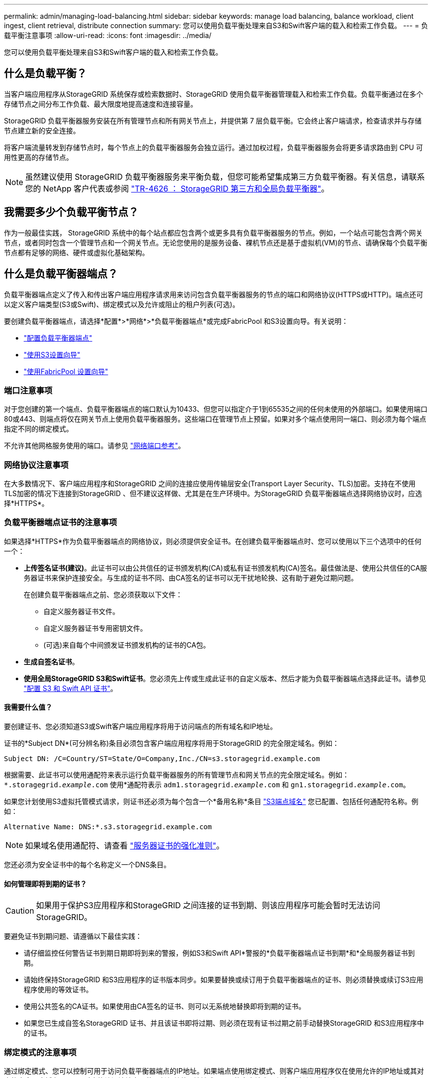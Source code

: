 ---
permalink: admin/managing-load-balancing.html 
sidebar: sidebar 
keywords: manage load balancing, balance workload, client ingest, client retrieval, distribute connection 
summary: 您可以使用负载平衡处理来自S3和Swift客户端的载入和检索工作负载。 
---
= 负载平衡注意事项
:allow-uri-read: 
:icons: font
:imagesdir: ../media/


[role="lead"]
您可以使用负载平衡处理来自S3和Swift客户端的载入和检索工作负载。



== 什么是负载平衡？

当客户端应用程序从StorageGRID 系统保存或检索数据时、StorageGRID 使用负载平衡器管理载入和检索工作负载。负载平衡通过在多个存储节点之间分布工作负载、最大限度地提高速度和连接容量。

StorageGRID 负载平衡器服务安装在所有管理节点和所有网关节点上，并提供第 7 层负载平衡。它会终止客户端请求，检查请求并与存储节点建立新的安全连接。

将客户端流量转发到存储节点时，每个节点上的负载平衡器服务会独立运行。通过加权过程，负载平衡器服务会将更多请求路由到 CPU 可用性更高的存储节点。


NOTE: 虽然建议使用 StorageGRID 负载平衡器服务来平衡负载，但您可能希望集成第三方负载平衡器。有关信息，请联系您的 NetApp 客户代表或参阅 https://www.netapp.com/pdf.html?item=/media/17068-tr4626pdf.pdf["TR-4626 ： StorageGRID 第三方和全局负载平衡器"^]。



== 我需要多少个负载平衡节点？

作为一般最佳实践， StorageGRID 系统中的每个站点都应包含两个或更多具有负载平衡器服务的节点。例如，一个站点可能包含两个网关节点，或者同时包含一个管理节点和一个网关节点。无论您使用的是服务设备、裸机节点还是基于虚拟机(VM)的节点、请确保每个负载平衡节点都有足够的网络、硬件或虚拟化基础架构。



== 什么是负载平衡器端点？

负载平衡器端点定义了传入和传出客户端应用程序请求用来访问包含负载平衡器服务的节点的端口和网络协议(HTTPS或HTTP)。端点还可以定义客户端类型(S3或Swift)、绑定模式以及允许或阻止的租户列表(可选)。

要创建负载平衡器端点，请选择*配置*>*网络*>*负载平衡器端点*或完成FabricPool 和S3设置向导。有关说明：

* link:configuring-load-balancer-endpoints.html["配置负载平衡器端点"]
* link:use-s3-setup-wizard-steps.html["使用S3设置向导"]
* link:../fabricpool/use-fabricpool-setup-wizard-steps.html["使用FabricPool 设置向导"]




=== 端口注意事项

对于您创建的第一个端点、负载平衡器端点的端口默认为10433、但您可以指定介于1到65535之间的任何未使用的外部端口。如果使用端口80或443、则端点将仅在网关节点上使用负载平衡器服务。这些端口在管理节点上预留。如果对多个端点使用同一端口、则必须为每个端点指定不同的绑定模式。

不允许其他网格服务使用的端口。请参见 link:../network/network-port-reference.html["网络端口参考"]。



=== 网络协议注意事项

在大多数情况下、客户端应用程序和StorageGRID 之间的连接应使用传输层安全(Transport Layer Security、TLS)加密。支持在不使用TLS加密的情况下连接到StorageGRID 、但不建议这样做、尤其是在生产环境中。为StorageGRID 负载平衡器端点选择网络协议时，应选择*HTTPS*。



=== 负载平衡器端点证书的注意事项

如果选择*HTTPS*作为负载平衡器端点的网络协议，则必须提供安全证书。在创建负载平衡器端点时、您可以使用以下三个选项中的任何一个：

* *上传签名证书(建议)*。此证书可以由公共信任的证书颁发机构(CA)或私有证书颁发机构(CA)签名。最佳做法是、使用公共信任的CA服务器证书来保护连接安全。与生成的证书不同、由CA签名的证书可以无干扰地轮换、这有助于避免过期问题。
+
在创建负载平衡器端点之前、您必须获取以下文件：

+
** 自定义服务器证书文件。
** 自定义服务器证书专用密钥文件。
** (可选)来自每个中间颁发证书颁发机构的证书的CA包。


* *生成自签名证书*。
* *使用全局StorageGRID S3和Swift证书*。您必须先上传或生成此证书的自定义版本、然后才能为负载平衡器端点选择此证书。请参见 link:../admin/configuring-custom-server-certificate-for-storage-node.html["配置 S3 和 Swift API 证书"]。




==== 我需要什么值？

要创建证书、您必须知道S3或Swift客户端应用程序将用于访问端点的所有域名和IP地址。

证书的*Subject DN*(可分辨名称)条目必须包含客户端应用程序将用于StorageGRID 的完全限定域名。例如：

[listing]
----
Subject DN: /C=Country/ST=State/O=Company,Inc./CN=s3.storagegrid.example.com
----
根据需要、此证书可以使用通配符来表示运行负载平衡器服务的所有管理节点和网关节点的完全限定域名。例如： `*.storagegrid._example_.com` 使用*通配符表示 `adm1.storagegrid._example_.com` 和 `gn1.storagegrid._example_.com`。

如果您计划使用S3虚拟托管模式请求，则证书还必须为每个包含一个*备用名称*条目 link:../admin/configuring-s3-api-endpoint-domain-names.html["S3端点域名"] 您已配置、包括任何通配符名称。例如：

[listing]
----
Alternative Name: DNS:*.s3.storagegrid.example.com
----

NOTE: 如果域名使用通配符、请查看 link:../harden/hardening-guideline-for-server-certificates.html["服务器证书的强化准则"]。

您还必须为安全证书中的每个名称定义一个DNS条目。



==== 如何管理即将到期的证书？


CAUTION: 如果用于保护S3应用程序和StorageGRID 之间连接的证书到期、则该应用程序可能会暂时无法访问StorageGRID。

要避免证书到期问题、请遵循以下最佳实践：

* 请仔细监控任何警告证书到期日期即将到来的警报，例如S3和Swift API*警报的*负载平衡器端点证书到期*和*全局服务器证书到期。
* 请始终保持StorageGRID 和S3应用程序的证书版本同步。如果要替换或续订用于负载平衡器端点的证书、则必须替换或续订S3应用程序使用的等效证书。
* 使用公共签名的CA证书。如果使用由CA签名的证书、则可以无系统地替换即将到期的证书。
* 如果您已生成自签名StorageGRID 证书、并且该证书即将过期、则必须在现有证书过期之前手动替换StorageGRID 和S3应用程序中的证书。




=== 绑定模式的注意事项

通过绑定模式、您可以控制可用于访问负载平衡器端点的IP地址。如果端点使用绑定模式、则客户端应用程序仅在使用允许的IP地址或其对应的完全限定域名(FQDN)时才能访问该端点。使用任何其他IP地址或FQDN的客户端应用程序无法访问此端点。

您可以指定以下任意绑定模式：

* *全局*(默认)：客户端应用程序可以使用任何网关节点或管理节点的IP地址、任何网络上任何HA组的虚拟IP (VIP)地址或相应的FQDN访问端点。除非需要限制端点的可访问性、否则请使用此设置。
* * HA组的虚拟IP *。客户端应用程序必须使用HA组的虚拟IP地址(或相应的FQDN)。
* *节点接口*。客户端必须使用选定节点接口的IP地址(或相应FQDN)。
* *节点类型*。根据您选择的节点类型、客户端必须使用任何管理节点的IP地址(或相应的FQDN)或任何网关节点的IP地址(或相应的FQDN)。




=== 租户访问注意事项

租户访问是一项可选的安全功能、可用于控制哪些StorageGRID 租户帐户可以使用负载平衡器端点来访问其分段。您可以允许所有租户访问某个端点(默认)、也可以为每个端点指定允许或阻止的租户列表。

您可以使用此功能在租户及其端点之间提供更好的安全隔离。例如、您可以使用此功能来确保一个租户所拥有的绝密或高度机密材料始终不会被其他租户完全访问。


NOTE: 出于访问控制的目的、租户是根据客户端请求中使用的访问密钥来确定的、如果在请求中未提供访问密钥(例如匿名访问)、则使用存储分段所有者来确定租户。



==== 租户访问示例

要了解此安全功能的工作原理、请考虑以下示例：

. 您已创建两个负载平衡器端点、如下所示：
+
** *公共*端点：使用端口10443并允许所有租户访问。
** *top密钥*端点：使用端口10444并仅允许访问*top密钥*租户。系统将阻止所有其他租户访问此端点。


. 。 `top-secret.pdf` 位于*top密钥*租户拥有的存储分段中。


以访问 `top-secret.pdf`，“Top SECRELE*”租户中的用户可以向其发送问题描述 GET请求 `\https://w.x.y.z:10444/top-secret.pdf`。由于允许此租户使用10444端点、因此用户可以访问此对象。但是、如果属于任何其他租户的用户向同一URL发出相同请求、他们将收到"立即拒绝访问"消息。即使凭据和签名有效、访问也会被拒绝。



== CPU 可用性

在向存储节点转发 S3 或 Swift 流量时，每个管理节点和网关节点上的负载平衡器服务会独立运行。通过加权过程，负载平衡器服务会将更多请求路由到 CPU 可用性更高的存储节点。节点 CPU 负载信息每隔几分钟更新一次，但权重可能会更频繁地更新。即使节点报告利用率为 100% 或未能报告利用率，也会为所有存储节点分配最小基本权重值。

在某些情况下，有关 CPU 可用性的信息仅限于负载平衡器服务所在的站点。
